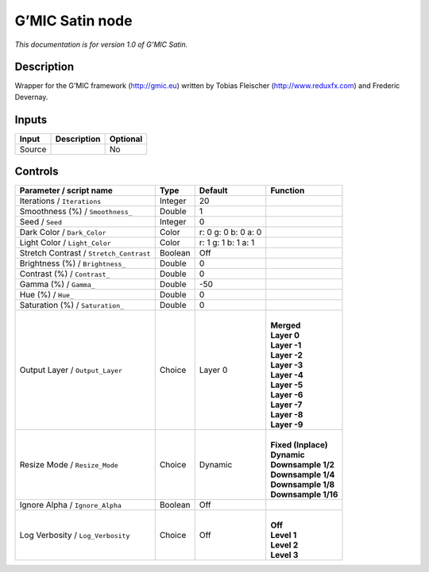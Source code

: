 .. _eu.gmic.Satin:

G’MIC Satin node
================

*This documentation is for version 1.0 of G’MIC Satin.*

Description
-----------

Wrapper for the G’MIC framework (http://gmic.eu) written by Tobias Fleischer (http://www.reduxfx.com) and Frederic Devernay.

Inputs
------

+--------+-------------+----------+
| Input  | Description | Optional |
+========+=============+==========+
| Source |             | No       |
+--------+-------------+----------+

Controls
--------

.. tabularcolumns:: |>{\raggedright}p{0.2\columnwidth}|>{\raggedright}p{0.06\columnwidth}|>{\raggedright}p{0.07\columnwidth}|p{0.63\columnwidth}|

.. cssclass:: longtable

+-----------------------------------------+---------+---------------------+-----------------------+
| Parameter / script name                 | Type    | Default             | Function              |
+=========================================+=========+=====================+=======================+
| Iterations / ``Iterations``             | Integer | 20                  |                       |
+-----------------------------------------+---------+---------------------+-----------------------+
| Smoothness (%) / ``Smoothness_``        | Double  | 1                   |                       |
+-----------------------------------------+---------+---------------------+-----------------------+
| Seed / ``Seed``                         | Integer | 0                   |                       |
+-----------------------------------------+---------+---------------------+-----------------------+
| Dark Color / ``Dark_Color``             | Color   | r: 0 g: 0 b: 0 a: 0 |                       |
+-----------------------------------------+---------+---------------------+-----------------------+
| Light Color / ``Light_Color``           | Color   | r: 1 g: 1 b: 1 a: 1 |                       |
+-----------------------------------------+---------+---------------------+-----------------------+
| Stretch Contrast / ``Stretch_Contrast`` | Boolean | Off                 |                       |
+-----------------------------------------+---------+---------------------+-----------------------+
| Brightness (%) / ``Brightness_``        | Double  | 0                   |                       |
+-----------------------------------------+---------+---------------------+-----------------------+
| Contrast (%) / ``Contrast_``            | Double  | 0                   |                       |
+-----------------------------------------+---------+---------------------+-----------------------+
| Gamma (%) / ``Gamma_``                  | Double  | -50                 |                       |
+-----------------------------------------+---------+---------------------+-----------------------+
| Hue (%) / ``Hue_``                      | Double  | 0                   |                       |
+-----------------------------------------+---------+---------------------+-----------------------+
| Saturation (%) / ``Saturation_``        | Double  | 0                   |                       |
+-----------------------------------------+---------+---------------------+-----------------------+
| Output Layer / ``Output_Layer``         | Choice  | Layer 0             | |                     |
|                                         |         |                     | | **Merged**          |
|                                         |         |                     | | **Layer 0**         |
|                                         |         |                     | | **Layer -1**        |
|                                         |         |                     | | **Layer -2**        |
|                                         |         |                     | | **Layer -3**        |
|                                         |         |                     | | **Layer -4**        |
|                                         |         |                     | | **Layer -5**        |
|                                         |         |                     | | **Layer -6**        |
|                                         |         |                     | | **Layer -7**        |
|                                         |         |                     | | **Layer -8**        |
|                                         |         |                     | | **Layer -9**        |
+-----------------------------------------+---------+---------------------+-----------------------+
| Resize Mode / ``Resize_Mode``           | Choice  | Dynamic             | |                     |
|                                         |         |                     | | **Fixed (Inplace)** |
|                                         |         |                     | | **Dynamic**         |
|                                         |         |                     | | **Downsample 1/2**  |
|                                         |         |                     | | **Downsample 1/4**  |
|                                         |         |                     | | **Downsample 1/8**  |
|                                         |         |                     | | **Downsample 1/16** |
+-----------------------------------------+---------+---------------------+-----------------------+
| Ignore Alpha / ``Ignore_Alpha``         | Boolean | Off                 |                       |
+-----------------------------------------+---------+---------------------+-----------------------+
| Log Verbosity / ``Log_Verbosity``       | Choice  | Off                 | |                     |
|                                         |         |                     | | **Off**             |
|                                         |         |                     | | **Level 1**         |
|                                         |         |                     | | **Level 2**         |
|                                         |         |                     | | **Level 3**         |
+-----------------------------------------+---------+---------------------+-----------------------+
